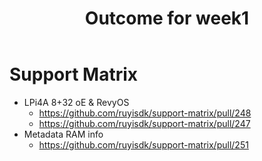 #+TITLE: Outcome for week1
* Support Matrix
- LPi4A 8+32 oE & RevyOS
    - https://github.com/ruyisdk/support-matrix/pull/248
    - https://github.com/ruyisdk/support-matrix/pull/247
- Metadata RAM info
    - https://github.com/ruyisdk/support-matrix/pull/251
